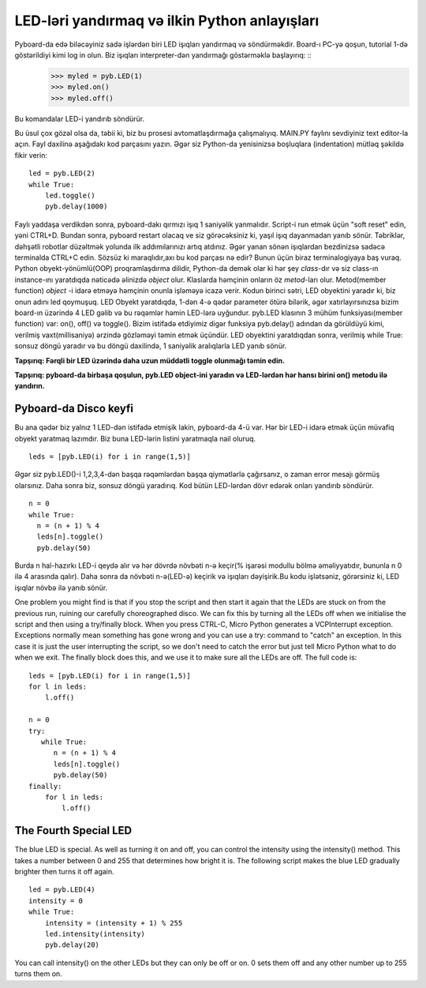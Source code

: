 LED-ləri yandırmaq və ilkin Python anlayışları
=========================================

Pyboard-da edə biləcəyiniz sadə işlərdən biri LED işıqları yandırmaq və söndürməkdir. Board-ı PC-yə qoşun, tutorial 1-də göstərildiyi kimi log in olun. Biz işıqları interpreter-dən yandırmağı göstərməklə başlayırıq: ::
    >>> myled = pyb.LED(1)
    >>> myled.on()
    >>> myled.off()

Bu komandalar LED-i yandırıb söndürür.

Bu üsul çox gözəl olsa da, təbii ki, biz bu prosesi avtomatlaşdırmağa çalışmalıyıq. MAIN.PY faylını sevdiyiniz text editor-la açın. Fayl daxilinə aşağıdakı kod parçasını yazın. Əgər siz Python-da yenisinizsə boşluqlara (indentation) mütləq şəkildə fikir verin: ::

    led = pyb.LED(2)
    while True:
        led.toggle()
        pyb.delay(1000)

Faylı yaddaşa verdikdən sonra, pyboard-dakı qırmızı işıq 1 saniyəlik yanmalıdır. Script-i run etmək üçün "soft reset" edin, yəni CTRL+D. Bundan sonra, pyboard restart olacaq ve siz görəcəksiniz ki, yaşıl işıq dayanmadan yanıb sönür. Təbriklər, dəhşətli robotlar düzəltmək yolunda ilk addımılarınızı artıq atdınız. Əgər yanan sönən işıqlardan bezdinizsə sadəcə terminalda CTRL+C edin.
Sözsüz ki maraqlıdır,axı bu kod parçası nə edir? Bunun üçün biraz terminalogiyaya baş vuraq. Python obyekt-yönümlü(OOP) proqramlaşdırma dilidir, Python-da demək olar ki hər şey *class*-dır və siz class-ın instance-ını yaratdıqda nəticədə əlinizdə *object* olur. Klaslarda həmçinin onların öz *metod*-ları olur. Metod(member function) *object* -i idarə etməyə həmçinin onunla işləməyə icazə verir.
Kodun birinci sətri, LED obyektini yaradır ki, biz onun adını led qoymuşuq. LED Obyekt yaratdıqda, 1-dən 4-ə qədər parameter ötürə bilərik, əgər xatırlayırsınızsa bizim board-ın üzərində 4 LED gəlib və bu rəqəmlər həmin LED-lərə uyğundur. pyb.LED klasının 3 mühüm funksiyası(member function) var: on(), off() və toggle(). Bizim istifadə etdiyimiz digər funksiya pyb.delay() adından da görüldüyü kimi, verilmiş vaxt(millisaniyə) ərzində gözləməyi təmin etmək üçündür. LED obyektini yaratdıqdan sonra, verilmiş while True: sonsuz döngü yaradır və bu döngü daxilində, 1 saniyəlik aralıqlarla LED yanıb sönür.

**Tapşırıq: Fərqli bir LED üzərində daha uzun müddətli toggle olunmağı təmin edin.**

**Tapşırıq: pyboard-da birbaşa qoşulun, pyb.LED object-ini yaradın və LED-lərdən hər hansı birini on() metodu ilə yandırın.**


Pyboard-da Disco keyfi
-----------------------
Bu ana qədər biz yalnız 1 LED-dən istifadə etmişik lakin, pyboard-da 4-ü var. Hər bir LED-i idarə etmək üçün müvafiq obyekt yaratmaq lazımdır.  Biz buna LED-lərin listini yaratmaqla nail oluruq. ::

    leds = [pyb.LED(i) for i in range(1,5)]

Əgər siz pyb.LED()-i 1,2,3,4-dən başqa rəqəmlərdən başqa qiymətlərlə çağırsanız, o zaman error mesajı görmüş olarsınız.
Daha sonra biz, sonsuz döngü yaradırıq. Kod bütün LED-lərdən dövr edərək onları yandırıb söndürür. ::

    n = 0
    while True:
      n = (n + 1) % 4
      leds[n].toggle()
      pyb.delay(50)

Burda n hal-hazırkı LED-i qeydə alır və hər dövrdə növbəti n-ə keçir(% işarəsi modullu bölmə əməliyyatıdır, bununla n 0 ilə 4 arasında qalır). Daha sonra da növbəti n-ə(LED-ə) keçirik və işıqları dəyişirik.Bu kodu işlətsəniz, görərsiniz ki, LED işıqlar növbə ilə yanıb sönür. 


One problem you might find is that if you stop the script and then start it again that the LEDs are stuck on from the previous run, ruining our carefully choreographed disco. We can fix this by turning all the LEDs off when we initialise the script and then using a try/finally block. When you press CTRL-C, Micro Python generates a VCPInterrupt exception. Exceptions normally mean something has gone wrong and you can use a try: command to "catch" an exception. In this case it is just the user interrupting the script, so we don't need to catch the error but just tell Micro Python what to do when we exit. The finally block does this, and we use it to make sure all the LEDs are off. The full code is::

    leds = [pyb.LED(i) for i in range(1,5)]
    for l in leds: 
        l.off()

    n = 0
    try:
       while True:
          n = (n + 1) % 4
          leds[n].toggle()
          pyb.delay(50)
    finally:
        for l in leds:
            l.off()

The Fourth Special LED
----------------------

The blue LED is special. As well as turning it on and off, you can control the intensity using the intensity() method. This takes a number between 0 and 255 that determines how bright it is. The following script makes the blue LED gradually brighter then turns it off again. ::

    led = pyb.LED(4)
    intensity = 0
    while True:
        intensity = (intensity + 1) % 255
        led.intensity(intensity)
        pyb.delay(20)

You can call intensity() on the other LEDs but they can only be off or on. 0 sets them off and any other number up to 255 turns them on.
